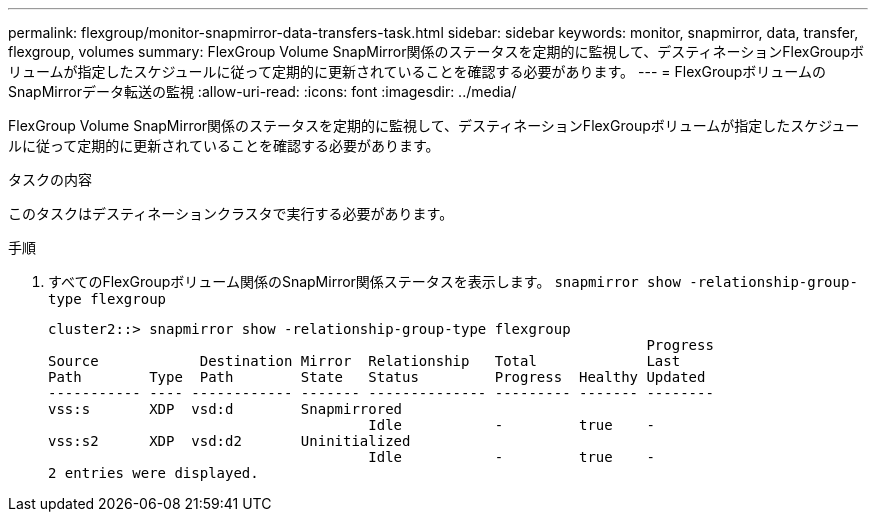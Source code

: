 ---
permalink: flexgroup/monitor-snapmirror-data-transfers-task.html 
sidebar: sidebar 
keywords: monitor, snapmirror, data, transfer, flexgroup, volumes 
summary: FlexGroup Volume SnapMirror関係のステータスを定期的に監視して、デスティネーションFlexGroupボリュームが指定したスケジュールに従って定期的に更新されていることを確認する必要があります。 
---
= FlexGroupボリュームのSnapMirrorデータ転送の監視
:allow-uri-read: 
:icons: font
:imagesdir: ../media/


[role="lead"]
FlexGroup Volume SnapMirror関係のステータスを定期的に監視して、デスティネーションFlexGroupボリュームが指定したスケジュールに従って定期的に更新されていることを確認する必要があります。

.タスクの内容
このタスクはデスティネーションクラスタで実行する必要があります。

.手順
. すべてのFlexGroupボリューム関係のSnapMirror関係ステータスを表示します。 `snapmirror show -relationship-group-type flexgroup`
+
[listing]
----
cluster2::> snapmirror show -relationship-group-type flexgroup
                                                                       Progress
Source            Destination Mirror  Relationship   Total             Last
Path        Type  Path        State   Status         Progress  Healthy Updated
----------- ---- ------------ ------- -------------- --------- ------- --------
vss:s       XDP  vsd:d        Snapmirrored
                                      Idle           -         true    -
vss:s2      XDP  vsd:d2       Uninitialized
                                      Idle           -         true    -
2 entries were displayed.
----

